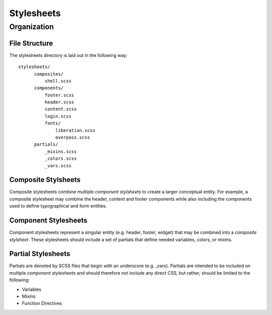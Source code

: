 ============
Stylesheets
============

------------
Organization
------------

^^^^^^^^^^^^^^^
File Structure
^^^^^^^^^^^^^^^

The stylesheets directory is laid out in the following way::

  stylesheets/
        composites/
            shell.scss
        components/
            footer.scss
            header.scss
            content.scss
            login.scss
            fonts/
                liberation.scss
                overpass.scss
        partials/
            _mixins.scss
            _colors.scss
            _vars.scss

^^^^^^^^^^^^^^^^^^^^^
Composite Stylsheets
^^^^^^^^^^^^^^^^^^^^^

Composite stylesheets combine multiple *component stylsheets* to create a larger conceptual entity.  For example, a composite stylesheet may combine the header, content and footer components while also including the components used to define typographical and form entities.

^^^^^^^^^^^^^^^^^^^^^
Component Stylesheets
^^^^^^^^^^^^^^^^^^^^^

Component stylesheets represent a singular entity (e.g. header, footer, widget) that may be combined into a *composite stylsheet*.  These stylesheets should include a set of partials that define needed variables, colors, or mixins.

^^^^^^^^^^^^^^^^^^^
Partial Stylesheets
^^^^^^^^^^^^^^^^^^^

Partials are denoted by SCSS files that begin with an underscore (e.g. _vars).  Partials are intended to be included on multiple *component stylesheets* and should therefore not include any direct CSS, but rather, should be limited to the following:

* Variables
* Mixins
* Function Directives

